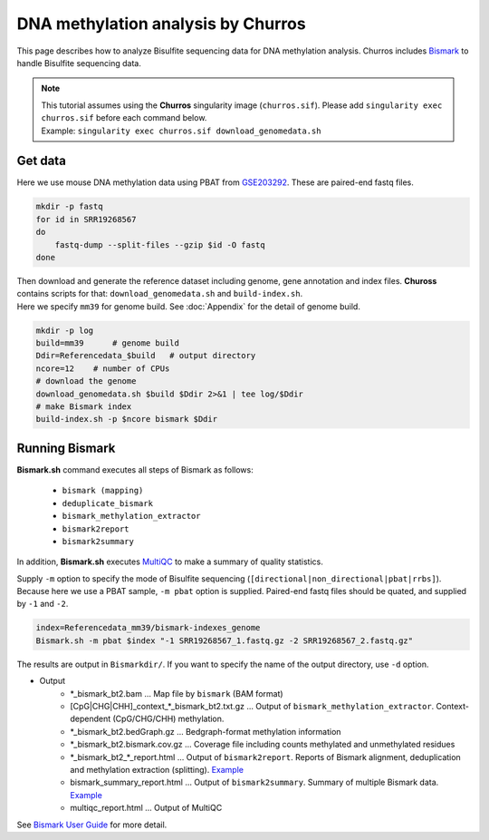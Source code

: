 DNA methylation analysis by Churros
===========================================

This page describes how to analyze Bisulfite sequencing data for DNA methylation analysis.
Churros includes `Bismark <https://www.bioinformatics.babraham.ac.uk/projects/bismark/>`_ to handle Bisulfite sequencing data.

.. note::

   | This tutorial assumes using the **Churros** singularity image (``churros.sif``). Please add ``singularity exec churros.sif`` before each command below.
   | Example: ``singularity exec churros.sif download_genomedata.sh``


Get data
------------------------

Here we use mouse DNA methylation data using PBAT from `GSE203292 <https://www.ncbi.nlm.nih.gov/geo/query/acc.cgi?acc=GSE203292>`_.
These are paired-end fastq files.

.. code-block:: bash

    mkdir -p fastq
    for id in SRR19268567
    do
        fastq-dump --split-files --gzip $id -O fastq
    done

| Then download and generate the reference dataset including genome, gene annotation and index files. **Chuross** contains scripts for that: ``download_genomedata.sh`` and ``build-index.sh``.
| Here we specify ``mm39`` for genome build. See :doc:`Appendix` for the detail of genome build.

.. code-block:: bash

    mkdir -p log
    build=mm39      # genome build
    Ddir=Referencedata_$build   # output directory
    ncore=12    # number of CPUs
    # download the genome
    download_genomedata.sh $build $Ddir 2>&1 | tee log/$Ddir
    # make Bismark index
    build-index.sh -p $ncore bismark $Ddir


Running Bismark
------------------------------------------------

**Bismark.sh** command executes all steps of Bismark as follows:

    - ``bismark (mapping)``
    - ``deduplicate_bismark``
    - ``bismark_methylation_extractor``
    - ``bismark2report``
    - ``bismark2summary``

In addition, **Bismark.sh** executes `MultiQC <https://multiqc.info/>`_ to make a summary of quality statistics.

Supply ``-m`` option to specify the mode of Bisulfite sequencing (``[directional|non_directional|pbat|rrbs]``).
Because here we use a PBAT sample, ``-m pbat`` option is supplied.
Paired-end fastq files should be quated, and supplied by ``-1`` and ``-2``.

.. code-block:: bash

    index=Referencedata_mm39/bismark-indexes_genome
    Bismark.sh -m pbat $index "-1 SRR19268567_1.fastq.gz -2 SRR19268567_2.fastq.gz"


The results are output in ``Bismarkdir/``. If you want to specify the name of the output directory, use ``-d`` option.


- Output
    - \*_bismark_bt2.bam ... Map file by ``bismark`` (BAM format)
    - [CpG|CHG|CHH]_context_\*_bismark_bt2.txt.gz ... Output of ``bismark_methylation_extractor``. Context-dependent (CpG/CHG/CHH) methylation.
    - \*_bismark_bt2.bedGraph.gz ... Bedgraph-format methylation information
    - \*_bismark_bt2.bismark.cov.gz ... Coverage file including counts methylated and unmethylated residues
    - \*_bismark_bt2_\*_report.html ... Output of ``bismark2report``. Reports of Bismark alignment, deduplication and methylation extraction (splitting). `Example <https://www.bioinformatics.babraham.ac.uk/projects/bismark/PE_report.html>`_
    - bismark_summary_report.html ... Output of ``bismark2summary``. Summary of multiple Bismark data. `Example <https://www.bioinformatics.babraham.ac.uk/projects/bismark/bismark_summary_WGBS.html>`_
    - multiqc_report.html ... Output of MultiQC

See `Bismark User Guide <https://rawgit.com/FelixKrueger/Bismark/master/Docs/Bismark_User_Guide.html>`_ for more detail.